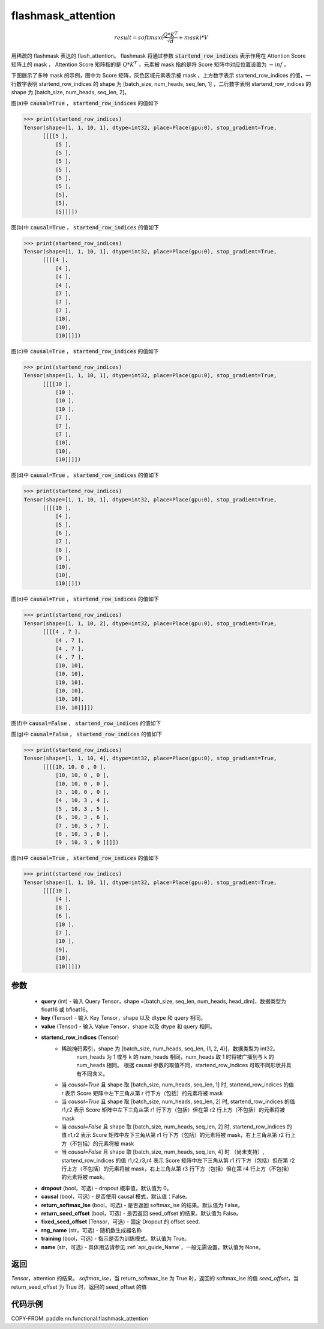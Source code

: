 .. _cn_api_paddle_nn_functional_flashmask_attention:

flashmask_attention
-------------------------------

.. py:function:: paddle.nn.functional.flashmask_attention(query, key, value, startend_row_indices, dropout=0.0, causal=False, return_softmax_lse=False, return_seed_offset=False, fixed_seed_offset=None, rng_name="", training=True, name=None)

.. math::

    result = softmax(\frac{ Q * K^T }{\sqrt{d}} + mask) * V

用稀疏的 flashmask 表达的 flash_attention。
flashmask 将通过参数 :code:`startend_row_indices` 表示作用在 Attention Score 矩阵上的 mask ， Attention Score 矩阵指的是 :math:`Q * K^T` ，元素被 mask 指的是将 Score 矩阵中对应位置设置为 :math:`-inf` 。

下图展示了多种 mask 的示例，图中为 Score 矩阵，灰色区域元素表示被 mask ，上方数字表示 startend_row_indices 的值，一行数字表明 startend_row_indices 的 shape 为 [batch_size, num_heads, seq_len, 1] ，二行数字表明 startend_row_indices 的 shape 为 [batch_size, num_heads, seq_len, 2]。

.. image:: ../../../../images/FlashMask1.png
   :width: 900
   :alt: pipeline
   :align: center

图(a)中 :code:`causal=True` ， :code:`startend_row_indices` 的值如下

.. code-block:: python

    >>> print(startend_row_indices)
    Tensor(shape=[1, 1, 10, 1], dtype=int32, place=Place(gpu:0), stop_gradient=True,
          [[[[5 ],
              [5 ],
              [5 ],
              [5 ],
              [5 ],
              [5 ],
              [5 ],
              [5],
              [5],
              [5]]]])

图(b)中 :code:`causal=True` ， :code:`startend_row_indices` 的值如下

.. code-block:: python

    >>> print(startend_row_indices)
    Tensor(shape=[1, 1, 10, 1], dtype=int32, place=Place(gpu:0), stop_gradient=True,
          [[[[4 ],
              [4 ],
              [4 ],
              [4 ],
              [7 ],
              [7 ],
              [7 ],
              [10],
              [10],
              [10]]]])

.. image:: ../../../../images/FlashMask2.png
   :width: 900
   :alt: pipeline
   :align: center

图(c)中 :code:`causal=True` ， :code:`startend_row_indices` 的值如下

.. code-block:: python

    >>> print(startend_row_indices)
    Tensor(shape=[1, 1, 10, 1], dtype=int32, place=Place(gpu:0), stop_gradient=True,
          [[[[10 ],
              [10 ],
              [10 ],
              [10 ],
              [7 ],
              [7 ],
              [7 ],
              [10],
              [10],
              [10]]]])

图(d)中 :code:`causal=True` ， :code:`startend_row_indices` 的值如下

.. code-block:: python

    >>> print(startend_row_indices)
    Tensor(shape=[1, 1, 10, 1], dtype=int32, place=Place(gpu:0), stop_gradient=True,
          [[[[10 ],
              [4 ],
              [5 ],
              [6 ],
              [7 ],
              [8 ],
              [9 ],
              [10],
              [10],
              [10]]]])

.. image:: ../../../../images/FlashMask3.png
   :width: 900
   :alt: pipeline
   :align: center

图(e)中 :code:`causal=True` ， :code:`startend_row_indices` 的值如下

.. code-block:: python

    >>> print(startend_row_indices)
    Tensor(shape=[1, 1, 10, 2], dtype=int32, place=Place(gpu:0), stop_gradient=True,
          [[[[4 , 7 ],
              [4 , 7 ],
              [4 , 7 ],
              [4 , 7 ],
              [10, 10],
              [10, 10],
              [10, 10],
              [10, 10],
              [10, 10],
              [10, 10]]]])

图(f)中 :code:`causal=False` ， :code:`startend_row_indices` 的值如下

.. code-block:: python
    >>> print(startend_row_indices)
    Tensor(shape=[1, 1, 10, 2], dtype=int32, place=Place(gpu:0), stop_gradient=True,
          [[[[4 , 0 ],
              [4 , 0 ],
              [4 , 0 ],
              [4 , 0 ],
              [7, 4],
              [7, 4],
              [7, 4],
              [10, 7],
              [10, 7],
              [10, 7]]]])

.. image:: ../../../../images/FlashMask4.png
   :width: 900
   :alt: pipeline
   :align: center

图(g)中 :code:`causal=False` ， :code:`startend_row_indices` 的值如下

.. code-block:: python

    >>> print(startend_row_indices)
    Tensor(shape=[1, 1, 10, 4], dtype=int32, place=Place(gpu:0), stop_gradient=True,
          [[[[10, 10, 0 , 0 ],
              [10, 10, 0 , 0 ],
              [10, 10, 0 , 0 ],
              [3 , 10, 0 , 0 ],
              [4 , 10, 3 , 4 ],
              [5 , 10, 3 , 5 ],
              [6 , 10, 3 , 6 ],
              [7 , 10, 3 , 7 ],
              [8 , 10, 3 , 8 ],
              [9 , 10, 3 , 9 ]]]])

图(h)中 :code:`causal=True` ， :code:`startend_row_indices` 的值如下

.. code-block:: python

    >>> print(startend_row_indices)
    Tensor(shape=[1, 1, 10, 1], dtype=int32, place=Place(gpu:0), stop_gradient=True,
          [[[[10 ],
              [4 ],
              [8 ],
              [6 ],
              [10 ],
              [7 ],
              [10 ],
              [9],
              [10],
              [10]]]])

参数
::::::::::::

    - **query** (int) - 输入 Query Tensor，shape =[batch_size, seq_len, num_heads, head_dim]，数据类型为 float16 或 bfloat16。
    - **key** (Tensor) - 输入 Key Tensor，shape 以及 dtype 和 query 相同。
    - **value** (Tensor) - 输入 Value Tensor，shape 以及 dtype 和 query 相同。
    - **startend_row_indices** (Tensor)
            - 稀疏掩码索引，shape 为 [batch_size, num_heads, seq_len, {1, 2, 4}]，数据类型为 int32。
                                       num_heads 为 1 或与 k 的 num_heads 相同，num_heads 取 1 时将被广播到与 k 的 num_heads 相同。
                                       根据 causal 参数的取值不同，startend_row_indices 可取不同形状并具有不同含义。
            - 当 `causal=True` 且 shape 取 [batch_size, num_heads, seq_len, 1] 时,
              startend_row_indices 的值 r 表示 Score 矩阵中左下三角从第 r 行下方（包括）的元素将被 mask
            - 当 `causal=True` 且 shape 取 [batch_size, num_heads, seq_len, 2] 时,
              startend_row_indices 的值 r1,r2 表示 Score 矩阵中左下三角从第 r1 行下方（包括）但在第 r2 行上方（不包括）的元素将被 mask
            - 当 `causal=False` 且 shape 取 [batch_size, num_heads, seq_len, 2] 时,
              startend_row_indices 的值 r1,r2 表示 Score 矩阵中左下三角从第 r1 行下方（包括）的元素将被 mask，右上三角从第 r2 行上方（不包括）的元素将被 mask
            - 当 `causal=False` 且 shape 取 [batch_size, num_heads, seq_len, 4] 时 （尚未支持）,
              startend_row_indices 的值 r1,r2,r3,r4 表示 Score 矩阵中左下三角从第 r1 行下方（包括）但在第 r2 行上方（不包括）的元素将被 mask，右上三角从第 r3 行下方（包括）但在第 r4 行上方（不包括）的元素将被 mask。
    - **dropout** (bool，可选) – dropout 概率值，默认值为 0。
    - **causal** (bool，可选) - 是否使用 causal 模式，默认值：False。
    - **return_softmax_lse** (bool，可选) - 是否返回 softmax_lse 的结果。默认值为 False。
    - **return_seed_offset** (bool，可选) - 是否返回 seed_offset 的结果。默认值为 False。
    - **fixed_seed_offset** (Tensor，可选) - 固定 Dropout 的 offset seed.
    - **rng_name** (str，可选) - 随机数生成器名称
    - **training** (bool，可选) - 指示是否为训练模式。默认值为 True。
    - **name** (str，可选) - 具体用法请参见 :ref:`api_guide_Name`，一般无需设置，默认值为 None。


返回
::::::::::::
`Tensor`，attention 的结果。
`softmax_lse`，当 return_softmax_lse 为 True 时，返回的 softmax_lse 的值
`seed_offset`，当 return_seed_offset 为 True 时，返回的 seed_offset 的值


代码示例
::::::::::::

COPY-FROM: paddle.nn.functional.flashmask_attention
